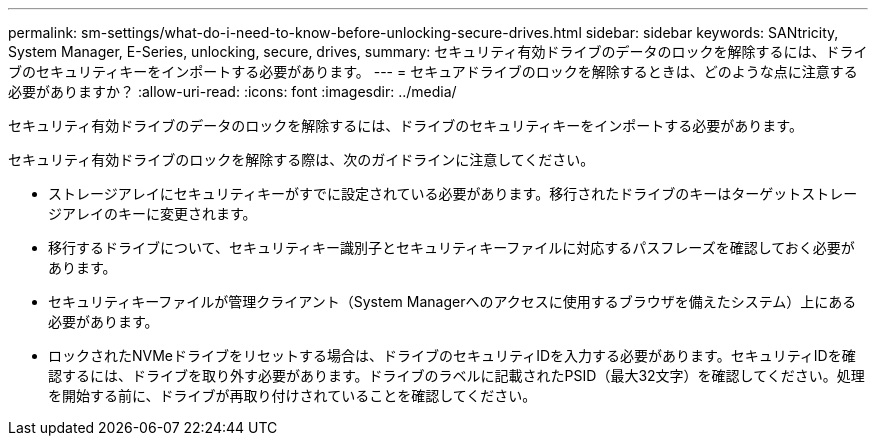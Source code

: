 ---
permalink: sm-settings/what-do-i-need-to-know-before-unlocking-secure-drives.html 
sidebar: sidebar 
keywords: SANtricity, System Manager, E-Series, unlocking, secure, drives, 
summary: セキュリティ有効ドライブのデータのロックを解除するには、ドライブのセキュリティキーをインポートする必要があります。 
---
= セキュアドライブのロックを解除するときは、どのような点に注意する必要がありますか？
:allow-uri-read: 
:icons: font
:imagesdir: ../media/


[role="lead"]
セキュリティ有効ドライブのデータのロックを解除するには、ドライブのセキュリティキーをインポートする必要があります。

セキュリティ有効ドライブのロックを解除する際は、次のガイドラインに注意してください。

* ストレージアレイにセキュリティキーがすでに設定されている必要があります。移行されたドライブのキーはターゲットストレージアレイのキーに変更されます。
* 移行するドライブについて、セキュリティキー識別子とセキュリティキーファイルに対応するパスフレーズを確認しておく必要があります。
* セキュリティキーファイルが管理クライアント（System Managerへのアクセスに使用するブラウザを備えたシステム）上にある必要があります。
* ロックされたNVMeドライブをリセットする場合は、ドライブのセキュリティIDを入力する必要があります。セキュリティIDを確認するには、ドライブを取り外す必要があります。ドライブのラベルに記載されたPSID（最大32文字）を確認してください。処理を開始する前に、ドライブが再取り付けされていることを確認してください。

